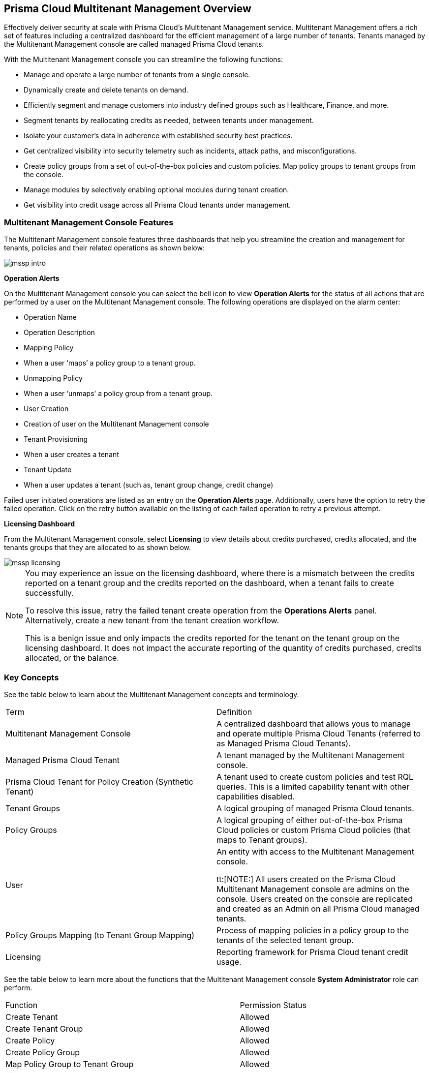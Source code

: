 == Prisma Cloud Multitenant Management Overview


Effectively deliver security at scale with Prisma Cloud's Multitenant Management service. Multitenant Management offers a rich set of features including a centralized dashboard for the efficient management of a large number of tenants. Tenants managed by the Multitenant Management console are called managed Prisma Cloud tenants.

With the Multitenant Management console you can streamline the following functions: 

* Manage and operate a large number of tenants from a single console.
* Dynamically create and delete tenants on demand.
* Efficiently segment and manage customers into industry defined groups such as Healthcare, Finance, and more.
* Segment tenants by reallocating credits as needed, between tenants under management.
* Isolate your customer's data in adherence with established security best practices.
* Get centralized visibility into security telemetry such as incidents, attack paths, and misconfigurations.
* Create policy groups from a set of out-of-the-box policies and custom policies. Map policy groups to tenant groups from the console. 
* Manage modules by selectively enabling optional modules during tenant creation. 
* Get visibility into credit usage across all Prisma Cloud tenants under management.


=== Multitenant Management Console Features 

The Multitenant Management console features three dashboards that help you streamline the creation and management for tenants, policies and their related operations as shown below:

image::mssp/mssp-intro.png[]

*Operation Alerts* 

On the Multitenant Management console you can select the bell icon to view *Operation Alerts* for the status of all actions that are performed by a user on the Multitenant Management console. The following operations are displayed on the alarm center: 

* Operation Name
* Operation Description 
* Mapping Policy
* When a user ‘maps’ a policy group to a tenant group.
* Unmapping Policy 
* When a user ‘unmaps’ a policy group from a tenant group.
* User Creation 
* Creation of user on the Multitenant Management console 
* Tenant Provisioning 
* When a user creates a tenant 
* Tenant Update
* When a user updates a tenant (such as, tenant group change, credit change)


Failed user initiated operations are listed as an entry on the *Operation Alerts* page. Additionally, users have the option to retry the failed operation. Click on the retry button available on the listing of each failed operation to retry a previous attempt. 


*Licensing Dashboard*

From the Multitenant Management console, select *Licensing* to view details about credits purchased, credits allocated, and the tenants groups that they are allocated to as shown below.

image::mssp/mssp-licensing.png[]

[NOTE]
====
You may experience an issue on the licensing dashboard, where there is a mismatch between the credits reported on a tenant group and the credits reported on the dashboard, when a tenant fails to create successfully.

To resolve this issue, retry the failed tenant create operation from the *Operations Alerts* panel. Alternatively, create a new tenant from the tenant creation workflow. 

This is a benign issue and only impacts the credits reported for the tenant on the tenant group on the licensing dashboard. It does not impact the accurate reporting of the quantity of credits purchased, credits allocated, or the balance.
====

=== Key Concepts 

See the table below to learn about the Multitenant Management concepts and terminology.

[cols="50%a,50%a"]
|===

|Term
|Definition

|Multitenant Management Console
|A centralized dashboard that allows yous to manage and operate multiple Prisma Cloud Tenants (referred to as Managed Prisma Cloud Tenants).

|Managed Prisma Cloud Tenant
|A tenant managed by the Multitenant Management console.

|Prisma Cloud Tenant for Policy Creation (Synthetic Tenant) 
|A tenant used to create custom policies and test RQL queries. This is a limited capability tenant with other capabilities disabled. 

|Tenant Groups
|A logical grouping of managed Prisma Cloud tenants.

|Policy Groups
|A logical grouping of either out-of-the-box Prisma Cloud policies or custom Prisma Cloud policies (that maps to Tenant groups). 

|User 
|An entity with access to the Multitenant Management console. +

tt:[NOTE:] All users created on the Prisma Cloud Multitenant Management console are admins on the console. Users created on the console are replicated and created as an Admin on all Prisma Cloud managed tenants. 

|Policy Groups Mapping (to Tenant Group Mapping)
|Process of mapping policies in a policy group to the tenants of the selected tenant group.

|Licensing
|Reporting framework for Prisma Cloud tenant credit usage.

|===

See the table below to learn more about the functions that the Multitenant Management console *System Administrator* role can perform.

[cols="50%a,40%a"]
|===


|Function
|Permission Status

|Create Tenant
|Allowed

|Create Tenant Group
|Allowed

|Create Policy 
|Allowed

|Create Policy Group 
|Allowed

|Map Policy Group to Tenant Group
|Allowed

|View Tenants Groups 
|Allowed

|View Policies and Policy Groups
|Allowed

|View Licensing
|Allowed

|Seamless login into Managed Prisma Cloud Tenant
|Allowed

|Prisma Cloud Tenant Operations (Managed Prisma Cloud Tenant)
|System Admin Privileges


|===


